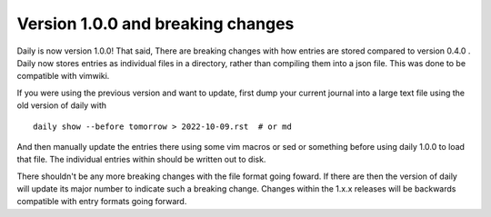 Version 1.0.0 and breaking changes
==================================
Daily is now version 1.0.0! That said, There are breaking changes with how
entries are stored compared to version 0.4.0 . Daily now stores entries as
individual files in a directory, rather than compiling them into a json file.
This was done to be compatible with vimwiki.

If you were using the previous version and want to update, first dump your
current journal into a large text file using the old version of daily with

::

    daily show --before tomorrow > 2022-10-09.rst  # or md

And then manually update the entries there using some vim macros or sed or
something before using daily 1.0.0 to load that file. The individual entries
within should be written out to disk.

There shouldn't be any more breaking changes with the file format going foward.
If there are then the version of daily will update its major number to indicate
such a breaking change. Changes within the 1.x.x releases will be backwards
compatible with entry formats going forward.
